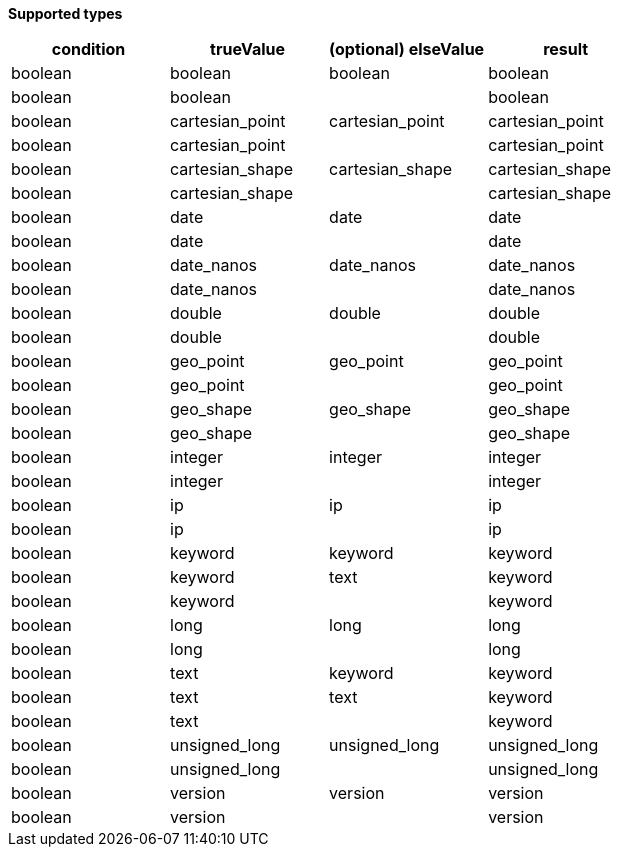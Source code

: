 // This is generated by ESQL's AbstractFunctionTestCase. Do no edit it. See ../README.md for how to regenerate it.

*Supported types*

[%header.monospaced.styled,format=dsv,separator=|]
|===
condition | trueValue | (optional) elseValue | result
boolean | boolean | boolean | boolean
boolean | boolean | | boolean
boolean | cartesian_point | cartesian_point | cartesian_point
boolean | cartesian_point | | cartesian_point
boolean | cartesian_shape | cartesian_shape | cartesian_shape
boolean | cartesian_shape | | cartesian_shape
boolean | date | date | date
boolean | date | | date
boolean | date_nanos | date_nanos | date_nanos
boolean | date_nanos | | date_nanos
boolean | double | double | double
boolean | double | | double
boolean | geo_point | geo_point | geo_point
boolean | geo_point | | geo_point
boolean | geo_shape | geo_shape | geo_shape
boolean | geo_shape | | geo_shape
boolean | integer | integer | integer
boolean | integer | | integer
boolean | ip | ip | ip
boolean | ip | | ip
boolean | keyword | keyword | keyword
boolean | keyword | text | keyword
boolean | keyword | | keyword
boolean | long | long | long
boolean | long | | long
boolean | text | keyword | keyword
boolean | text | text | keyword
boolean | text | | keyword
boolean | unsigned_long | unsigned_long | unsigned_long
boolean | unsigned_long | | unsigned_long
boolean | version | version | version
boolean | version | | version
|===
